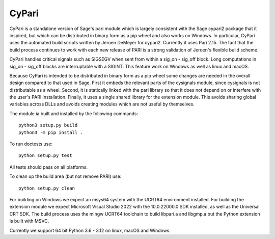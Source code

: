 CyPari
======

CyPari is a standalone version of Sage's pari module which is largely
consistent with the Sage cypari2 package that it inspired, but which
can be distributed in binary form as a pip wheel and also works on
Windows.  In particular, CyPari uses the automated build scripts
written by Jeroen DeMeyer for cypari2.  Currently it uses Pari 2.15.
The fact that the build process continues to work with each new
release of PARI is a strong validation of Jeroen's flexible build
scheme.

CyPari handles critical signals such as SIGSEGV when sent from within
a sig_on - sig_off block. Long computations in sig_on - sig_off blocks
are interruptable with a SIGINT. This feature work on Windows as
well as linux and macOS.

Because CyPari is intended to be distributed in binary form as a pip
wheel some changes are needed in the overall design compared to that
used in Sage.  First it embeds the relevant parts of the cysignals
module, since cysignals is not distributable as a wheel.  Second, it
is statically linked with the pari library so that it does not depend
on or interfere with the user's PARI installation. Finally, it uses a
single shared library for the extension module.  This avoids sharing
global variables across DLLs and avoids creating modules which are not
useful by themselves.

The module ia built and installed by the following commands::

    python3 setup.py build
    python3 -m pip install .

To run doctests use::

    python setup.py test

All tests should pass on all platforms.

To clean up the build area (but not remove PARI) use::

    python setup.py clean

For building on Windows we expect an msys64 system with the
UCRT64 environment installed.  For building the extension module
we expect Microsoft Visual Studio 2022 with the 10.0.22000.0
SDK installed, as well as the Universal CRT SDK. The build
process uses the mingw UCRT64 toolchain to build libpari.a and
libgmp.a but the Python extension is built with MSVC.

Currently we support 64 bit Python 3.6 - 3.12 on linux, macOS and Windows.
